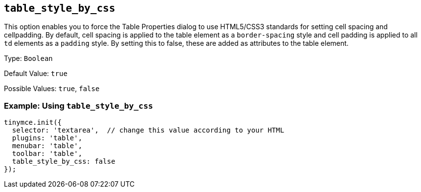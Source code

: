 [[table_style_by_css]]
== `+table_style_by_css+`

This option enables you to force the Table Properties dialog to use HTML5/CSS3 standards for setting cell spacing and cellpadding. By default, cell spacing is applied to the table element as a `+border-spacing+` style and cell padding is applied to all `+td+` elements as a `+padding+` style. By setting this to false, these are added as attributes to the table element.

Type: `+Boolean+`

Default Value: `+true+`

Possible Values: `+true+`, `+false+`

=== Example: Using `+table_style_by_css+`

[source,js]
----
tinymce.init({
  selector: 'textarea',  // change this value according to your HTML
  plugins: 'table',
  menubar: 'table',
  toolbar: 'table',
  table_style_by_css: false
});
----
